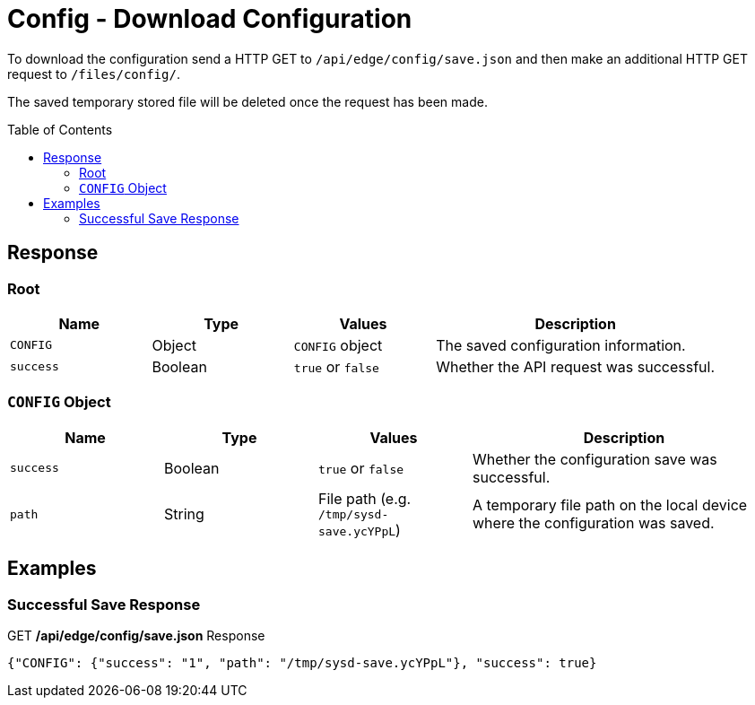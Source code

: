 = Config - Download Configuration
:toc: preamble

To download the configuration send a HTTP GET to `/api/edge/config/save.json` and then make an additional HTTP GET request to `/files/config/`.

The saved temporary stored file will be deleted once the request has been made.

== Response

=== Root

[cols="1,1,1,2", options="header"] 
|===
|Name
|Type
|Values
|Description

|`CONFIG`
|Object
|`CONFIG` object
|The saved configuration information.

|`success`
|Boolean
|`true` or `false`
|Whether the API request was successful.
|===

=== `CONFIG` Object

[cols="1,1,1,2", options="header"] 
|===
|Name
|Type
|Values
|Description

|`success`
|Boolean
|`true` or `false`
|Whether the configuration save was successful.

|`path`
|String
|File path (e.g. `/tmp/sysd-save.ycYPpL`)
|A temporary file path on the local device where the configuration was saved.
|===

== Examples

=== Successful Save Response

.GET */api/edge/config/save.json* Response
[source,json]
----
{"CONFIG": {"success": "1", "path": "/tmp/sysd-save.ycYPpL"}, "success": true}
----
